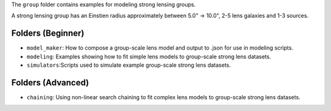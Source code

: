 The ``group`` folder contains examples for modeling strong lensing groups.

A strong lensing group has an Einstien radius approximately between 5.0" -> 10.0", 2-5 lens galaxies and 1-3 sources.

Folders (Beginner)
------------------

- ``model_maker``: How to compose a group-scale lens model and output to .json for use in modeling scripts.
- ``modeling``: Examples showing how to fit simple lens models to group-scale strong lens datasets.
- ``simulators``:Scripts used to simulate example group-scale strong lens datasets.

Folders (Advanced)
------------------

- ``chaining``: Using non-linear search chaining to fit complex lens models to group-scale strong lens datasets.

